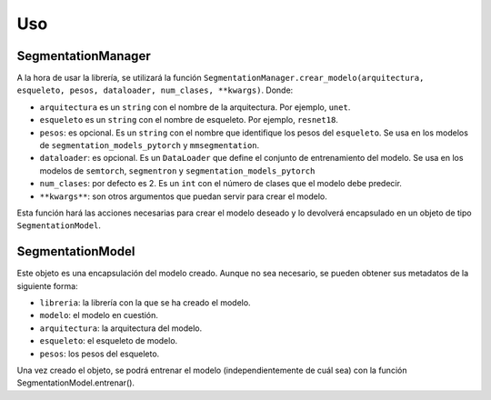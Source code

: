 Uso
=====

SegmentationManager
-----

A la hora de usar la librería, se utilizará la función
``SegmentationManager.crear_modelo(arquitectura, esqueleto, pesos, dataloader, num_clases, **kwargs)``.
Donde:

- ``arquitectura`` es un ``string`` con el nombre de la arquitectura. Por ejemplo, ``unet``.

- ``esqueleto`` es un ``string`` con el nombre de esqueleto. Por ejemplo, ``resnet18``.

- ``pesos``: es opcional. Es un ``string`` con el nombre que identifique los pesos del ``esqueleto``. Se usa en los modelos de ``segmentation_models_pytorch`` y ``mmsegmentation``.
  
- ``dataloader``: es opcional. Es un ``DataLoader`` que define el conjunto de entrenamiento del modelo. Se usa en los modelos de ``semtorch``, ``segmentron`` y ``segmentation_models_pytorch``
  
- ``num_clases``: por defecto es 2. Es un ``int`` con el número de clases que el modelo debe predecir.
  
- ``**kwargs**``: son otros argumentos que puedan servir para crear el modelo.
  
Esta función hará las acciones necesarias para crear el modelo deseado y lo devolverá encapsulado en un
objeto de tipo ``SegmentationModel``.

SegmentationModel
-----

Este objeto es una encapsulación del modelo creado. Aunque no sea necesario, se pueden obtener sus
metadatos de la siguiente forma:

- ``libreria``: la librería con la que se ha creado el modelo.

- ``modelo``: el modelo en cuestión.

- ``arquitectura``: la arquitectura del modelo.

- ``esqueleto``: el esqueleto de modelo.

- ``pesos``: los pesos del esqueleto.

Una vez creado el objeto, se podrá entrenar el modelo (independientemente de cuál sea) con la función
SegmentationModel.entrenar().